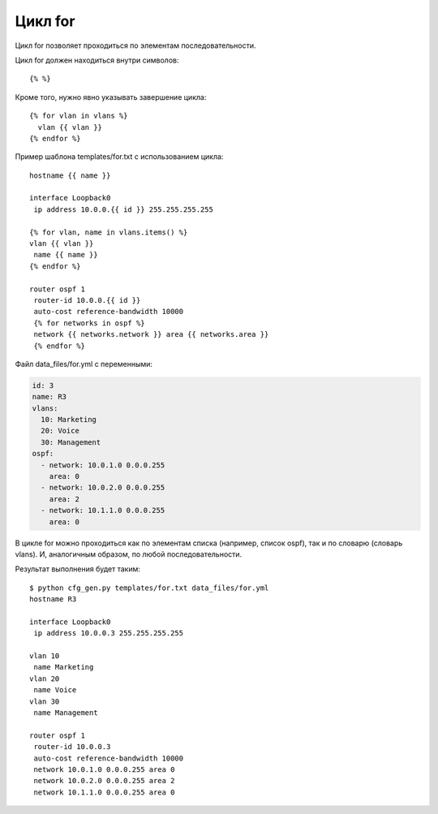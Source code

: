 Цикл for
--------

Цикл for позволяет проходиться по элементам последовательности.

Цикл for должен находиться внутри символов:

::

    {% %}

Кроме того, нужно явно указывать завершение цикла:

::

    {% for vlan in vlans %}
      vlan {{ vlan }}
    {% endfor %}

Пример шаблона templates/for.txt с использованием цикла:

::

    hostname {{ name }}

    interface Loopback0
     ip address 10.0.0.{{ id }} 255.255.255.255

    {% for vlan, name in vlans.items() %}
    vlan {{ vlan }}
     name {{ name }}
    {% endfor %}

    router ospf 1
     router-id 10.0.0.{{ id }}
     auto-cost reference-bandwidth 10000
     {% for networks in ospf %}
     network {{ networks.network }} area {{ networks.area }}
     {% endfor %}

Файл data\_files/for.yml с переменными:

.. code:: yml

    id: 3
    name: R3
    vlans:
      10: Marketing
      20: Voice
      30: Management
    ospf:
      - network: 10.0.1.0 0.0.0.255
        area: 0
      - network: 10.0.2.0 0.0.0.255
        area: 2
      - network: 10.1.1.0 0.0.0.255
        area: 0

В цикле for можно проходиться как по элементам списка (например, список
ospf), так и по словарю (словарь vlans). И, аналогичным образом, по
любой последовательности.

Результат выполнения будет таким:

::

    $ python cfg_gen.py templates/for.txt data_files/for.yml
    hostname R3

    interface Loopback0
     ip address 10.0.0.3 255.255.255.255

    vlan 10
     name Marketing
    vlan 20
     name Voice
    vlan 30
     name Management

    router ospf 1
     router-id 10.0.0.3
     auto-cost reference-bandwidth 10000
     network 10.0.1.0 0.0.0.255 area 0
     network 10.0.2.0 0.0.0.255 area 2
     network 10.1.1.0 0.0.0.255 area 0

